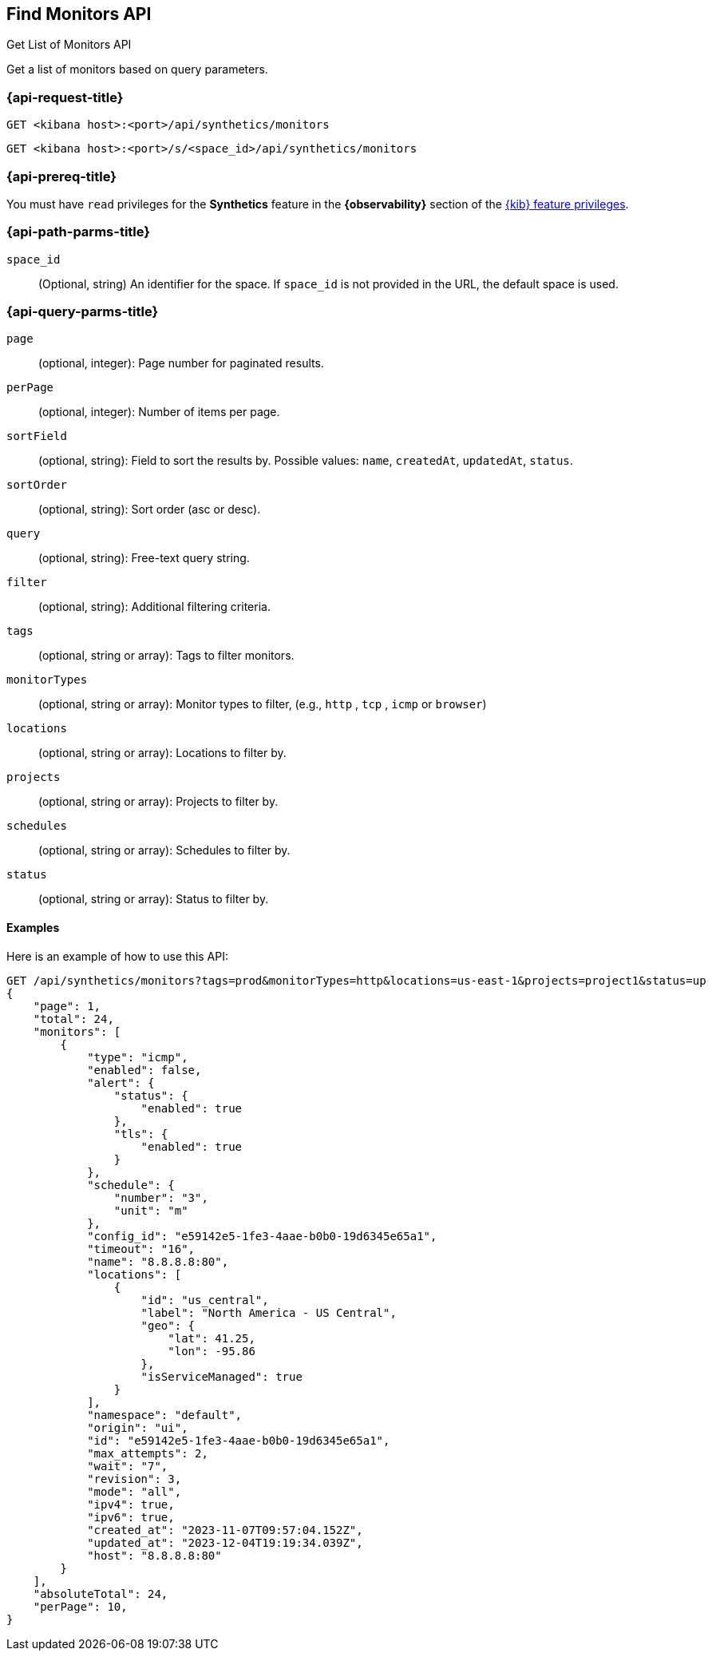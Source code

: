 [[find-monitors-api]]
== Find Monitors API
++++
<titleabbrev>Get List of Monitors API</titleabbrev>
++++

Get a list of monitors based on query parameters.

[[find-monitor-api-req]]
=== {api-request-title}

`GET <kibana host>:<port>/api/synthetics/monitors`

`GET <kibana host>:<port>/s/<space_id>/api/synthetics/monitors`

=== {api-prereq-title}

You must have `read` privileges for the *Synthetics* feature in the *{observability}* section of the
<<kibana-feature-privileges,{kib} feature privileges>>.

[[find-monitor-api-path-params]]
=== {api-path-parms-title}

`space_id`::
(Optional, string) An identifier for the space. If `space_id` is not provided in
the URL, the default space is used.

[[find-monitors-api-query-params]]
=== {api-query-parms-title}


`page`::
(optional, integer): Page number for paginated results.

`perPage`::
(optional, integer): Number of items per page.

`sortField`::
(optional, string): Field to sort the results by. Possible values: `name`, `createdAt`, `updatedAt`, `status`.

`sortOrder`::
(optional, string): Sort order (asc or desc).

`query`::
(optional, string): Free-text query string.

`filter`::
(optional, string): Additional filtering criteria.

`tags`::
(optional, string or array): Tags to filter monitors.

`monitorTypes`::
(optional, string or array): Monitor types to filter, (e.g., `http` , `tcp` , `icmp` or `browser`)

`locations`::
(optional, string or array): Locations to filter by.

`projects`::
(optional, string or array): Projects to filter by.

`schedules`::
(optional, string or array): Schedules to filter by.

`status`::
(optional, string or array): Status to filter by.


==== Examples

Here is an example of how to use this API:

[source,sh]
--------------------------------------------------
GET /api/synthetics/monitors?tags=prod&monitorTypes=http&locations=us-east-1&projects=project1&status=up
{
    "page": 1,
    "total": 24,
    "monitors": [
        {
            "type": "icmp",
            "enabled": false,
            "alert": {
                "status": {
                    "enabled": true
                },
                "tls": {
                    "enabled": true
                }
            },
            "schedule": {
                "number": "3",
                "unit": "m"
            },
            "config_id": "e59142e5-1fe3-4aae-b0b0-19d6345e65a1",
            "timeout": "16",
            "name": "8.8.8.8:80",
            "locations": [
                {
                    "id": "us_central",
                    "label": "North America - US Central",
                    "geo": {
                        "lat": 41.25,
                        "lon": -95.86
                    },
                    "isServiceManaged": true
                }
            ],
            "namespace": "default",
            "origin": "ui",
            "id": "e59142e5-1fe3-4aae-b0b0-19d6345e65a1",
            "max_attempts": 2,
            "wait": "7",
            "revision": 3,
            "mode": "all",
            "ipv4": true,
            "ipv6": true,
            "created_at": "2023-11-07T09:57:04.152Z",
            "updated_at": "2023-12-04T19:19:34.039Z",
            "host": "8.8.8.8:80"
        }
    ],
    "absoluteTotal": 24,
    "perPage": 10,
}
--------------------------------------------------
